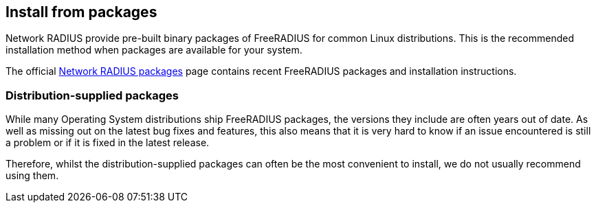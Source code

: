 == Install from packages

Network RADIUS provide pre-built binary packages of FreeRADIUS for
common Linux distributions. This is the recommended installation
method when packages are available for your system.

The official http://packages.networkradius.com[Network RADIUS
packages] page contains recent FreeRADIUS packages and
installation instructions.

=== Distribution-supplied packages

While many Operating System distributions ship FreeRADIUS
packages, the versions they include are often years out of date.
As well as missing out on the latest bug fixes and features, this
also means that it is very hard to know if an issue encountered is
still a problem or if it is fixed in the latest release.

Therefore, whilst the distribution-supplied packages can often be
the most convenient to install, we do not usually recommend using
them.

